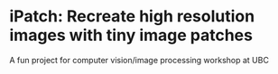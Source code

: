 * iPatch: Recreate high resolution images with tiny image patches
A fun project for computer vision/image processing workshop at UBC
